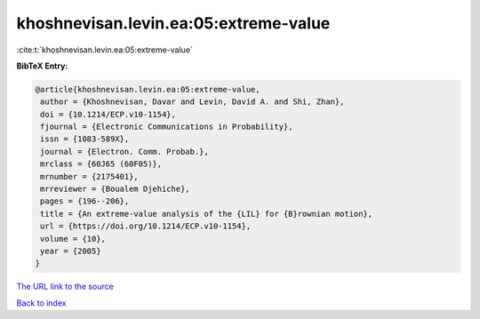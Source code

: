 khoshnevisan.levin.ea:05:extreme-value
======================================

:cite:t:`khoshnevisan.levin.ea:05:extreme-value`

**BibTeX Entry:**

.. code-block:: bibtex

   @article{khoshnevisan.levin.ea:05:extreme-value,
    author = {Khoshnevisan, Davar and Levin, David A. and Shi, Zhan},
    doi = {10.1214/ECP.v10-1154},
    fjournal = {Electronic Communications in Probability},
    issn = {1083-589X},
    journal = {Electron. Comm. Probab.},
    mrclass = {60J65 (60F05)},
    mrnumber = {2175401},
    mrreviewer = {Boualem Djehiche},
    pages = {196--206},
    title = {An extreme-value analysis of the {LIL} for {B}rownian motion},
    url = {https://doi.org/10.1214/ECP.v10-1154},
    volume = {10},
    year = {2005}
   }
`The URL link to the source <ttps://doi.org/10.1214/ECP.v10-1154}>`_


`Back to index <../By-Cite-Keys.html>`_
